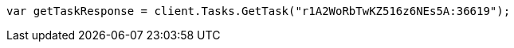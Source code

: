 // docs/update-by-query.asciidoc:471

////
IMPORTANT NOTE
==============
This file is generated from method Line471 in https://github.com/elastic/elasticsearch-net/tree/master/src/Examples/Examples/Docs/UpdateByQueryPage.cs#L188-L197.
If you wish to submit a PR to change this example, please change the source method above
and run dotnet run -- asciidoc in the ExamplesGenerator project directory.
////

[source, csharp]
----
var getTaskResponse = client.Tasks.GetTask("r1A2WoRbTwKZ516z6NEs5A:36619");
----
